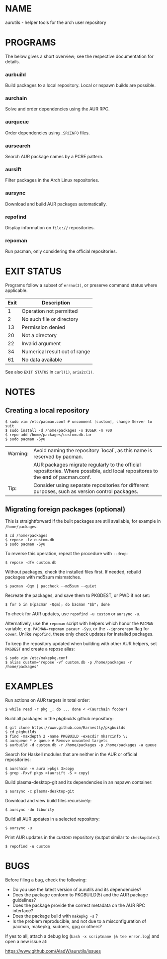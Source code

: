#+STARTUP: indent
* NAME

aurutils - helper tools for the arch user repository

* PROGRAMS

The below gives a short overview; see the respective documentation for details.

*** aurbuild

Build packages to a local repository. Local or nspawn builds are possible.

*** aurchain

Solve and order dependencies using the AUR RPC.

*** aurqueue

Order dependencies using ~.SRCINFO~ files.

*** aursearch

Search AUR package names by a PCRE pattern.

*** aursift

Filter packages in the Arch Linux repositories.

*** aursync

Download and build AUR packages automatically.

*** repofind

Display information on ~file://~ repositories.

*** repoman

Run pacman, only considering the official repositories.

* EXIT STATUS

Programs follow a subset of ~errno(3)~, or preserve command status where applicable.

| Exit | Description                   |
|------+-------------------------------|
|    1 | Operation not permitted       |
|    2 | No such file or directory     |
|   13 | Permission denied             |
|   20 | Not a directory               |
|   22 | Invalid argument              |
|   34 | Numerical result out of range |
|   61 | No data available             |

See also ~EXIT STATUS~ in ~curl(1)~, ~aria2c(1)~.

* NOTES

** Creating a local repository

#+BEGIN_SRC 
$ sudo vim /etc/pacman.conf # uncomment [custom], change Server to suit
$ sudo install -d /home/packages -o $USER -m 700
$ repo-add /home/packages/custom.db.tar
$ sudo pacman -Syu
#+END_SRC

| Warning: | Avoid naming the repository `local`, as this name is reserved by pacman.                                                        |
|          | AUR packages migrate regularly to the official repositories. Where possible, add local repositores to the *end* of pacman.conf. |
| Tip:     | Consider using separate repositories for different purposes, such as version control packages.                                  |

** Migrating foreign packages (optional)

This is straightforward if the built packages are still available, for example in ~/home/packages~:

#+BEGIN_SRC 
$ cd /home/packages
$ repose -fv custom.db
$ sudo pacman -Syu
#+END_SRC

To reverse this operation, repeat the procedure with ~--drop~:

#+BEGIN_SRC 
$ repose -dfv custom.db
#+END_SRC

Without packages, check the installed files first. If needed, rebuild packages with md5sum mismatches.

#+BEGIN_SRC 
$ pacman -Qqm | paccheck --md5sum --quiet
#+END_SRC

Recreate the packages, and save them to PKGDEST, or PWD if not set:

#+BEGIN_SRC
$ for b in $(pacman -Qqm); do bacman "$b"; done
#+END_SRC

To check for AUR updates, use ~repofind -u custom~ or ~aursync -u~.

Alternatively, use the ~repoman~ script with helpers which honor the ~PACMAN~ variable, e.g. ~PACMAN=repoman pacaur -Syu~, or the ~--ignorerepo~ flag for ~cower~. Unlike ~repofind~, these only check updates for installed packages.

To keep the repository updated when building with other AUR helpers, set ~PKGDEST~ and create a repose alias:

#+BEGIN_SRC
$ sudo vim /etc/makepkg.conf
$ alias custom='repose -vf custom.db -p /home/packages -r /home/packages'
#+END_SRC

* EXAMPLES

Run actions on AUR targets in total order:

#+BEGIN_SRC 
$ while read -r pkg _; do ... done < <(aurchain foobar)
#+END_SRC

Build all packages in the /pkgbuilds/ github repository:

#+BEGIN_SRC 
$ git clone https://www.github.com/Earnestly/pkgbuilds
$ cd pkgbuilds
$ find -maxdepth 2 -name PKGBUILD -execdir mksrcinfo \;
$ aurqueue * > queue # Remove unwanted targets
$ aurbuild -d custom.db -r /home/packages -p /home/packages -a queue
#+END_SRC

Search for Haskell modules that are neither in the AUR or official repositories:

#+BEGIN_SRC 
$ aurchain -v aura >pkgs 3>copy
$ grep -Fxvf pkgs <(aursift -S < copy)
#+END_SRC

Build plasma-desktop-git and its dependencies in an nspawn container:

#+BEGIN_SRC 
$ aursync -c plasma-desktop-git
#+END_SRC

Download and view build files recursively:

#+BEGIN_SRC 
$ aursync -dn libunity
#+END_SRC

Build all AUR updates in a selected repository:

#+BEGIN_SRC 
$ aursync -u
#+END_SRC

Print AUR updates in the /custom/ repository (output similar to ~checkupdates~):

#+BEGIN_SRC 
$ repofind -u custom
#+END_SRC

* BUGS

Before filing a bug, check the following:

+ Do you use the latest version of aurutils and its dependencies?
+ Does the package conform to PKGBUILD(5) and the AUR package guidelines?
+ Does the package provide the correct metadata on the AUR RPC interface?
+ Does the package build with ~makepkg -s~ ?
+ Is the problem reproducible, and not due to a misconfiguration of pacman, makepkg, sudoers, gpg or others?

If yes to all, attach a debug log (~bash -x scriptname |& tee error.log~) and open a new issue at:

https://www.github.com/AladW/aurutils/issues
